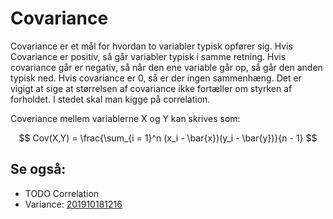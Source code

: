 * Covariance

Covariance er et mål for hvordan to variabler typisk opfører sig. Hvis Covariance er positiv, så går variabler typisk i samme retning. Hvis covariance går er negativ, så når den ene variable går op, så går den anden typisk ned. Hvis covariance er 0, så er der ingen sammenhæng. Det er vigigt at sige at størrelsen af covariance ikke fortæller om styrken af forholdet. I stedet skal man kigge på correlation. 

Coveriance mellem variablerne X og Y kan skrives som:

$$ 
Cov(X,Y) = \frac{\sum_{i = 1}^n (x_i - \bar{x})(y_i - \bar{y})}{n - 1}
$$

** Se også:
- TODO Correlation
- Variance: [[deft:201910181216.org][201910181216]]
